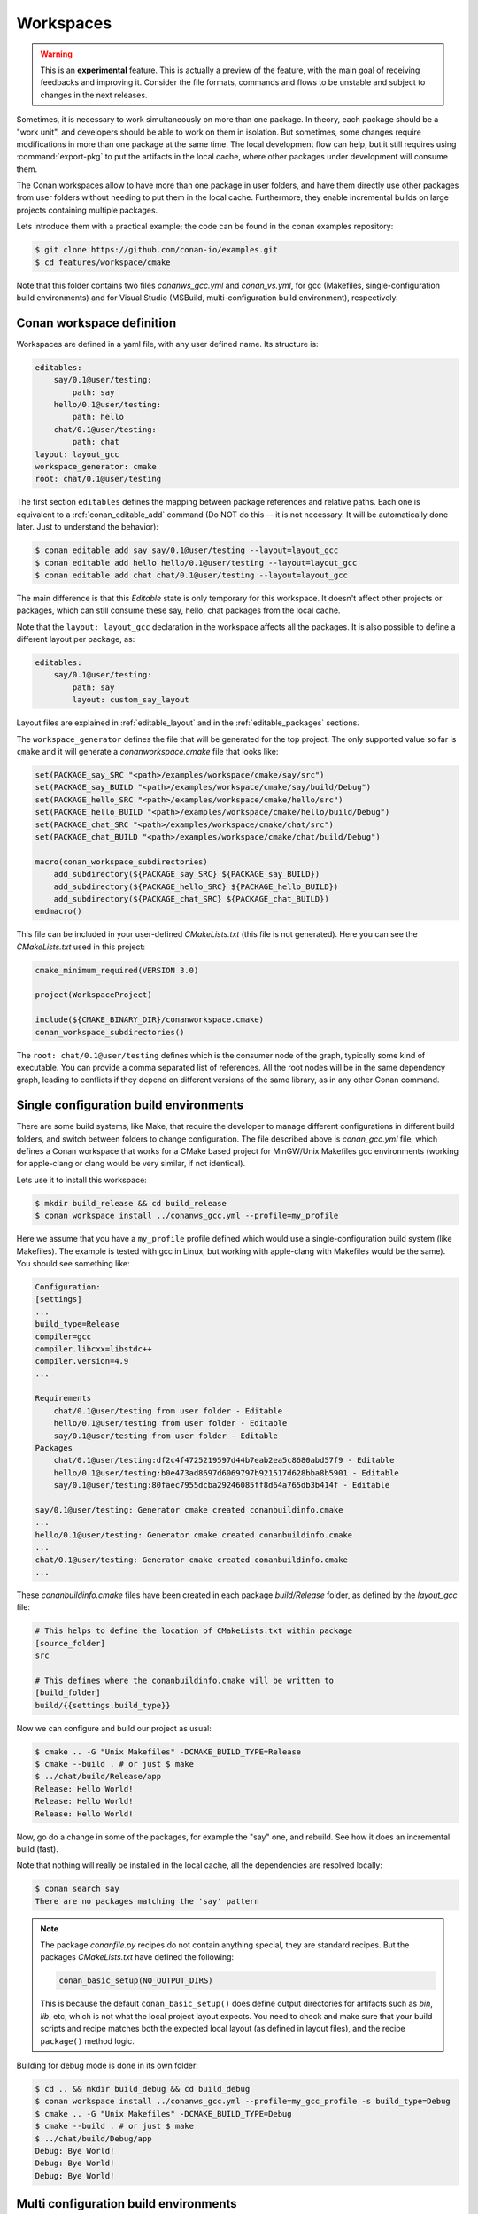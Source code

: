 .. _workspaces:

Workspaces
==========

.. warning::

    This is an **experimental** feature. This is actually a preview of the feature, with the main goal of receiving feedbacks and improving
    it. Consider the file formats, commands and flows to be unstable and subject to changes in the next releases.

Sometimes, it is necessary to work simultaneously on more than one package. In theory, each package should be a "work unit", and developers
should be able to work on them in isolation. But sometimes, some changes require modifications in more than one package at the same time.
The local development flow can help, but it still requires using :command:`export-pkg` to put the artifacts in the local cache, where other
packages under development will consume them.

The Conan workspaces allow to have more than one package in user folders, and have them directly use other packages from user folders
without needing to put them in the local cache. Furthermore, they enable incremental builds on large projects containing multiple packages.

Lets introduce them with a practical example; the code can be found in the conan examples repository:

.. code-block:: bash

    $ git clone https://github.com/conan-io/examples.git
    $ cd features/workspace/cmake


Note that this folder contains two files *conanws_gcc.yml* and *conan_vs.yml*, for gcc (Makefiles, single-configuration build environments)
and for Visual Studio (MSBuild, multi-configuration build environment), respectively. 

Conan workspace definition
--------------------------

Workspaces are defined in a yaml file, with any user defined name. Its structure is:

.. code-block:: yaml

    editables:
        say/0.1@user/testing:
            path: say
        hello/0.1@user/testing:
            path: hello
        chat/0.1@user/testing:
            path: chat
    layout: layout_gcc
    workspace_generator: cmake
    root: chat/0.1@user/testing


The first section ``editables`` defines the mapping between package references and relative paths. Each one is equivalent to
a :ref:`conan_editable_add` command (Do NOT do this -- it is not necessary. It will be automatically done later. Just to understand
the behavior):

.. code-block:: bash

    $ conan editable add say say/0.1@user/testing --layout=layout_gcc
    $ conan editable add hello hello/0.1@user/testing --layout=layout_gcc
    $ conan editable add chat chat/0.1@user/testing --layout=layout_gcc
    

The main difference is that this *Editable* state is only temporary for this workspace. It doesn't affect other projects or
packages, which can still consume these say, hello, chat packages from the local cache.

Note that the ``layout: layout_gcc`` declaration in the workspace affects all the packages. It is also possible to define
a different layout per package, as:

.. code-block:: yaml

    editables:
        say/0.1@user/testing:
            path: say
            layout: custom_say_layout

Layout files are explained in :ref:`editable_layout` and in the :ref:`editable_packages` sections.

The ``workspace_generator`` defines the file that will be generated for the top project. The only supported value so far
is ``cmake`` and it will generate a *conanworkspace.cmake* file that looks like:

.. code-block:: cmake

    set(PACKAGE_say_SRC "<path>/examples/workspace/cmake/say/src")
    set(PACKAGE_say_BUILD "<path>/examples/workspace/cmake/say/build/Debug")
    set(PACKAGE_hello_SRC "<path>/examples/workspace/cmake/hello/src")
    set(PACKAGE_hello_BUILD "<path>/examples/workspace/cmake/hello/build/Debug")
    set(PACKAGE_chat_SRC "<path>/examples/workspace/cmake/chat/src")
    set(PACKAGE_chat_BUILD "<path>/examples/workspace/cmake/chat/build/Debug")

    macro(conan_workspace_subdirectories)
        add_subdirectory(${PACKAGE_say_SRC} ${PACKAGE_say_BUILD})
        add_subdirectory(${PACKAGE_hello_SRC} ${PACKAGE_hello_BUILD})
        add_subdirectory(${PACKAGE_chat_SRC} ${PACKAGE_chat_BUILD})
    endmacro()

This file can be included in your user-defined *CMakeLists.txt* (this file is not generated).
Here you can see the *CMakeLists.txt* used in this project:

.. code-block:: cmake

    cmake_minimum_required(VERSION 3.0)

    project(WorkspaceProject)

    include(${CMAKE_BINARY_DIR}/conanworkspace.cmake)
    conan_workspace_subdirectories()

The ``root: chat/0.1@user/testing`` defines which is the consumer node of the graph, typically some kind of executable. You
can provide a comma separated list of references. All the root nodes will be in the same dependency graph, leading to conflicts if they
depend on different versions of the same library, as in any other Conan command.


Single configuration build environments
---------------------------------------

There are some build systems, like Make, that require the developer to manage different configurations in different build folders,
and switch between folders to change configuration. The file described above is *conan_gcc.yml* file, which defines a Conan workspace that
works for a CMake based project for MinGW/Unix Makefiles gcc environments (working for apple-clang or clang would be very similar, if not identical).

Lets use it to install this workspace:

.. code-block:: bash

    $ mkdir build_release && cd build_release
    $ conan workspace install ../conanws_gcc.yml --profile=my_profile

Here we assume that you have a ``my_profile`` profile defined which would use a single-configuration build system (like Makefiles). The
example is tested with gcc in Linux, but working with apple-clang with Makefiles would be the same).
You should see something like:

.. code-block:: bash

    Configuration:
    [settings]
    ...
    build_type=Release
    compiler=gcc
    compiler.libcxx=libstdc++
    compiler.version=4.9
    ...

    Requirements
        chat/0.1@user/testing from user folder - Editable
        hello/0.1@user/testing from user folder - Editable
        say/0.1@user/testing from user folder - Editable
    Packages
        chat/0.1@user/testing:df2c4f4725219597d44b7eab2ea5c8680abd57f9 - Editable
        hello/0.1@user/testing:b0e473ad8697d6069797b921517d628bba8b5901 - Editable
        say/0.1@user/testing:80faec7955dcba29246085ff8d64a765db3b414f - Editable

    say/0.1@user/testing: Generator cmake created conanbuildinfo.cmake
    ...
    hello/0.1@user/testing: Generator cmake created conanbuildinfo.cmake
    ...
    chat/0.1@user/testing: Generator cmake created conanbuildinfo.cmake
    ...

These *conanbuildinfo.cmake* files have been created in each package *build/Release* folder, as defined by the
*layout_gcc* file:

.. code-block:: ini

    # This helps to define the location of CMakeLists.txt within package
    [source_folder]
    src

    # This defines where the conanbuildinfo.cmake will be written to
    [build_folder]
    build/{{settings.build_type}}

Now we can configure and build our project as usual:

.. code-block:: bash

    $ cmake .. -G "Unix Makefiles" -DCMAKE_BUILD_TYPE=Release
    $ cmake --build . # or just $ make
    $ ../chat/build/Release/app
    Release: Hello World!
    Release: Hello World!
    Release: Hello World!

Now, go do a change in some of the packages, for example the "say" one, and rebuild. See how it does an incremental build (fast).

Note that nothing will really be installed in the local cache, all the dependencies are resolved locally:

.. code-block:: bash

    $ conan search say
    There are no packages matching the 'say' pattern

.. note::

    The package *conanfile.py* recipes do not contain anything special, they are standard recipes. But the packages *CMakeLists.txt*
    have defined the following:

    .. code-block:: cmake

        conan_basic_setup(NO_OUTPUT_DIRS)

    This is because the default ``conan_basic_setup()`` does define output directories for artifacts such as *bin*, *lib*, etc, which
    is not what the local project layout expects. You need to check and make sure that your build scripts and recipe matches both
    the expected local layout (as defined in layout files), and the recipe ``package()`` method logic.


Building for debug mode is done in its own folder:

.. code-block:: bash

    $ cd .. && mkdir build_debug && cd build_debug
    $ conan workspace install ../conanws_gcc.yml --profile=my_gcc_profile -s build_type=Debug
    $ cmake .. -G "Unix Makefiles" -DCMAKE_BUILD_TYPE=Debug
    $ cmake --build . # or just $ make
    $ ../chat/build/Debug/app
    Debug: Bye World!
    Debug: Bye World!
    Debug: Bye World!


Multi configuration build environments
--------------------------------------

Some build systems, like Visual Studio (MSBuild), use "multi-configuration" environments. That is, even if the project is configured just once
you can switch between different configurations (like Debug/Release) directly in the IDE and build there.

The above example uses the Conan ``cmake`` generator, that creates a single *conanbuildinfo.cmake* file. This is not a problem if we have our
configurations built in different folders. Each one will contain its own *conanbuildinfo.cmake*. For Visual Studio that means that if
we wanted to switch from Debug<->Release, we should issue a new ``conan workspace install`` command with the right ``-s build_type`` and
do a clean build, in order to get the right dependencies.

Conan has the :ref:`cmake_multi` generator, that allows this direct switch of Debug/Release configuration in the IDE. The *conanfile.py*
recipes they have defined the ``cmake`` generator, so the first step is to override that in our *conanws_vs.yml* file:

.. code-block:: yaml

    editables:
    say/0.1@user/testing:
        path: say
    hello/0.1@user/testing:
        path: hello
    chat/0.1@user/testing:
        path: chat
    layout: layout_vs
    generators: cmake_multi
    workspace_generator: cmake
    root: chat/0.1@user/testing

Note the ``generators: cmake_multi`` line, that will define the generators to be used by our workspace packages. Also, our *CMakeLists.txt*
should take into account that now we won't have a *conanbuildinfo.cmake* file, but a *conanbuildinfo_multi.cmake* file. See for example
the *hello/src/CMakeLists.txt* file:

.. code-block:: cmake

    project(Hello)

    if(EXISTS ${CMAKE_CURRENT_BINARY_DIR}/conanbuildinfo_multi.cmake)
        include(${CMAKE_CURRENT_BINARY_DIR}/conanbuildinfo_multi.cmake)
    else()
        include(${CMAKE_CURRENT_BINARY_DIR}/conanbuildinfo.cmake)
    endif()

    conan_basic_setup(NO_OUTPUT_DIRS)

    add_library(hello hello.cpp)
    conan_target_link_libraries(hello)


The last ``conan_target_link_libraries(hello)`` is a helper that does the right linking with Debug/Release libraries (also works when using cmake
targets).

Make sure to install both Debug and Release configurations straight ahead, if we want to later switch between them in the IDE:

.. code-block:: bash

    $ mkdir build && cd build
    $ conan workspace install ../conanws_vs.yml
    $ conan workspace install ../conanws_vs.yml -s build_type=Debug
    $ cmake .. -G "Visual Studio 15 Win64"

With those commands you will get a Visual Studio solution, that you can open, select the *app* executable as StartUp project, and start building,
executing, debugging, switching from Debug and Release configurations freely from the IDE, without needing to issue further Conan commands.

You can check in the project folders, how the following files have been generated:

.. code-block:: text

    hello
      |- build
            | - conanbuildinfo_multi.cmake
            | - conanbuildinfo_release.cmake
            | - conanbuildinfo_debug.cmake


Note that they are not located in *build/Release* and *build/Debug* subfolders; that is because of the multi-config environment. To account for that
the *layout_vs* define the ``[build_folder]`` not as ``build/{settings.build_type}`` but just as:

.. code-block:: ini

    [build_folder]
    build

Out of source builds
--------------------

The above examples are using a build folder in-source of the packages in editable mode. It is possible to define out-of-source builds layouts, 
using relative paths and the ``reference`` argument. The following layout definition could be used to locate the build artifacts of an 
editable package in a sibling ``build/<package-name>`` folder:

.. code-block:: ini

    [build_folder]
    ../build/{{reference.name}}/{{settings.build_type}}

    [includedirs]
    src

    [libdirs]
    ../build/{{reference.name}}/{{settings.build_type}}/lib


Notes
-----

Note that this way of developing packages shouldn't be used to create the final packages (you could try to use :command:`conan export-pkg`), but instead,
a full package creation with :command:`conan create` (best in CI) is recommended. 

So far, only the CMake super-project generator is implemented. A Visual Studio one is being considered, and seems feasible, but not yet available.

.. important::

    We really want your feedback. Please submit any issues to https://github.com/conan-io/conan/issues with any suggestion, problem, idea,
    and using [workspaces] prefix in the issue title.
